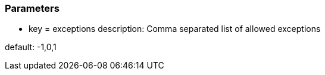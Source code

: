 === Parameters

* key = exceptions
description: Comma separated list of allowed exceptions

default: -1,0,1


